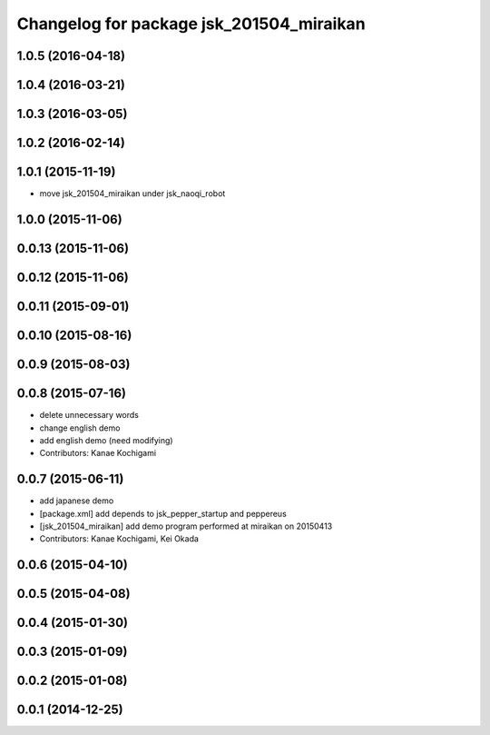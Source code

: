 ^^^^^^^^^^^^^^^^^^^^^^^^^^^^^^^^^^^^^^^^^
Changelog for package jsk_201504_miraikan
^^^^^^^^^^^^^^^^^^^^^^^^^^^^^^^^^^^^^^^^^

1.0.5 (2016-04-18)
------------------

1.0.4 (2016-03-21)
------------------

1.0.3 (2016-03-05)
------------------

1.0.2 (2016-02-14)
------------------

1.0.1 (2015-11-19)
------------------
* move jsk_201504_miraikan under jsk_naoqi_robot

1.0.0 (2015-11-06)
------------------

0.0.13 (2015-11-06)
-------------------

0.0.12 (2015-11-06)
-------------------

0.0.11 (2015-09-01)
-------------------

0.0.10 (2015-08-16)
-------------------

0.0.9 (2015-08-03)
------------------

0.0.8 (2015-07-16)
------------------
* delete unnecessary words
* change english demo
* add english demo (need modifying)
* Contributors: Kanae Kochigami

0.0.7 (2015-06-11)
------------------
* add japanese demo
* [package.xml] add depends to jsk_pepper_startup and peppereus
* [jsk_201504_miraikan] add demo program performed at miraikan on 20150413
* Contributors: Kanae Kochigami, Kei Okada

0.0.6 (2015-04-10)
------------------

0.0.5 (2015-04-08)
------------------

0.0.4 (2015-01-30)
------------------

0.0.3 (2015-01-09)
------------------

0.0.2 (2015-01-08)
------------------

0.0.1 (2014-12-25)
------------------
